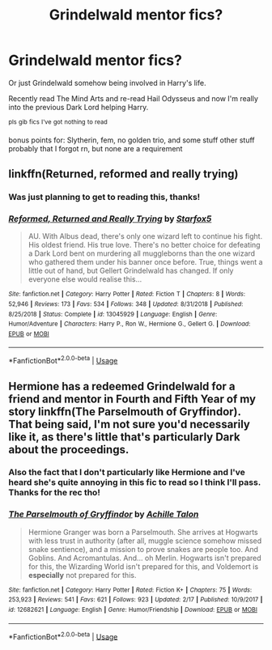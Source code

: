 #+TITLE: Grindelwald mentor fics?

* Grindelwald mentor fics?
:PROPERTIES:
:Author: Astrocatte
:Score: 12
:DateUnix: 1552578850.0
:DateShort: 2019-Mar-14
:FlairText: Request
:END:
Or just Grindelwald somehow being involved in Harry's life.

Recently read The Mind Arts and re-read Hail Odysseus and now I'm really into the previous Dark Lord helping Harry.

^{pls} ^{gib} ^{fics} ^{I've} ^{got} ^{nothing} ^{to} ^{read}

bonus points for: Slytherin, fem, no golden trio, and some stuff other stuff probably that I forgot rn, but none are a requirement


** linkffn(Returned, reformed and really trying)
:PROPERTIES:
:Author: 15_Redstones
:Score: 10
:DateUnix: 1552578992.0
:DateShort: 2019-Mar-14
:END:

*** Was just planning to get to reading this, thanks!
:PROPERTIES:
:Author: Astrocatte
:Score: 5
:DateUnix: 1552579043.0
:DateShort: 2019-Mar-14
:END:


*** [[https://www.fanfiction.net/s/13045929/1/][*/Reformed, Returned and Really Trying/*]] by [[https://www.fanfiction.net/u/2548648/Starfox5][/Starfox5/]]

#+begin_quote
  AU. With Albus dead, there's only one wizard left to continue his fight. His oldest friend. His true love. There's no better choice for defeating a Dark Lord bent on murdering all muggleborns than the one wizard who gathered them under his banner once before. True, things went a little out of hand, but Gellert Grindelwald has changed. If only everyone else would realise this...
#+end_quote

^{/Site/:} ^{fanfiction.net} ^{*|*} ^{/Category/:} ^{Harry} ^{Potter} ^{*|*} ^{/Rated/:} ^{Fiction} ^{T} ^{*|*} ^{/Chapters/:} ^{8} ^{*|*} ^{/Words/:} ^{52,946} ^{*|*} ^{/Reviews/:} ^{173} ^{*|*} ^{/Favs/:} ^{534} ^{*|*} ^{/Follows/:} ^{348} ^{*|*} ^{/Updated/:} ^{8/31/2018} ^{*|*} ^{/Published/:} ^{8/25/2018} ^{*|*} ^{/Status/:} ^{Complete} ^{*|*} ^{/id/:} ^{13045929} ^{*|*} ^{/Language/:} ^{English} ^{*|*} ^{/Genre/:} ^{Humor/Adventure} ^{*|*} ^{/Characters/:} ^{Harry} ^{P.,} ^{Ron} ^{W.,} ^{Hermione} ^{G.,} ^{Gellert} ^{G.} ^{*|*} ^{/Download/:} ^{[[http://www.ff2ebook.com/old/ffn-bot/index.php?id=13045929&source=ff&filetype=epub][EPUB]]} ^{or} ^{[[http://www.ff2ebook.com/old/ffn-bot/index.php?id=13045929&source=ff&filetype=mobi][MOBI]]}

--------------

*FanfictionBot*^{2.0.0-beta} | [[https://github.com/tusing/reddit-ffn-bot/wiki/Usage][Usage]]
:PROPERTIES:
:Author: FanfictionBot
:Score: 2
:DateUnix: 1552579009.0
:DateShort: 2019-Mar-14
:END:


** Hermione has a redeemed Grindelwald for a friend and mentor in Fourth and Fifth Year of my story linkffn(The Parselmouth of Gryffindor). That being said, I'm not sure you'd necessarily like it, as there's little that's particularly Dark about the proceedings.
:PROPERTIES:
:Author: Achille-Talon
:Score: 2
:DateUnix: 1552587056.0
:DateShort: 2019-Mar-14
:END:

*** Also the fact that I don't particularly like Hermione and I've heard she's quite annoying in this fic to read so I think I'll pass. Thanks for the rec tho!
:PROPERTIES:
:Author: Astrocatte
:Score: 4
:DateUnix: 1552587487.0
:DateShort: 2019-Mar-14
:END:


*** [[https://www.fanfiction.net/s/12682621/1/][*/The Parselmouth of Gryffindor/*]] by [[https://www.fanfiction.net/u/7922987/Achille-Talon][/Achille Talon/]]

#+begin_quote
  Hermione Granger was born a Parselmouth. She arrives at Hogwarts with less trust in authority (after all, muggle science somehow missed snake sentience), and a mission to prove snakes are people too. And Goblins. And Acromantulas. And... oh Merlin. Hogwarts isn't prepared for this, the Wizarding World isn't prepared for this, and Voldemort is *especially* not prepared for this.
#+end_quote

^{/Site/:} ^{fanfiction.net} ^{*|*} ^{/Category/:} ^{Harry} ^{Potter} ^{*|*} ^{/Rated/:} ^{Fiction} ^{K+} ^{*|*} ^{/Chapters/:} ^{75} ^{*|*} ^{/Words/:} ^{253,923} ^{*|*} ^{/Reviews/:} ^{541} ^{*|*} ^{/Favs/:} ^{621} ^{*|*} ^{/Follows/:} ^{923} ^{*|*} ^{/Updated/:} ^{2/17} ^{*|*} ^{/Published/:} ^{10/9/2017} ^{*|*} ^{/id/:} ^{12682621} ^{*|*} ^{/Language/:} ^{English} ^{*|*} ^{/Genre/:} ^{Humor/Friendship} ^{*|*} ^{/Download/:} ^{[[http://www.ff2ebook.com/old/ffn-bot/index.php?id=12682621&source=ff&filetype=epub][EPUB]]} ^{or} ^{[[http://www.ff2ebook.com/old/ffn-bot/index.php?id=12682621&source=ff&filetype=mobi][MOBI]]}

--------------

*FanfictionBot*^{2.0.0-beta} | [[https://github.com/tusing/reddit-ffn-bot/wiki/Usage][Usage]]
:PROPERTIES:
:Author: FanfictionBot
:Score: 1
:DateUnix: 1552587065.0
:DateShort: 2019-Mar-14
:END:
